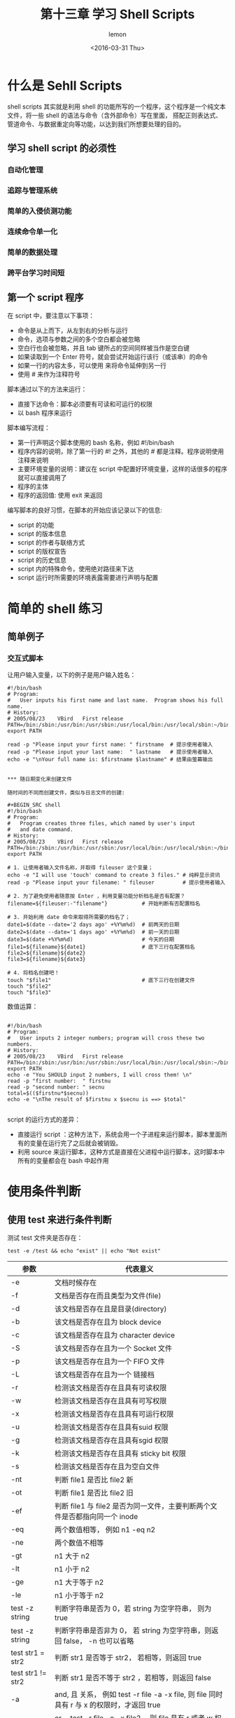 #+title:第十三章 学习 Shell Scripts
#+author:lemon
#+date:<2016-03-31 Thu>


* 什么是 Sehll Scripts

shell scripts 其实就是利用 shell 的功能所写的一个程序，这个程序是一个纯文本文件，将一些 shell 的语法与命令（含外部命令）写在里面，
搭配正则表达式、管道命令、与数据重定向等功能，以达到我们所想要处理的目的。


** 学习 shell script 的必须性

*** 自动化管理

*** 追踪与管理系统

*** 简单的入侵侦测功能

*** 连续命令单一化

*** 简单的数据处理

*** 跨平台学习时间短

** 第一个 script 程序

在 script 中，要注意以下事项：
  + 命令是从上而下，从左到右的分析与运行
  + 命令，选项与参数之间的多个空白都会被忽略
  + 空白行也会被忽略，并且 tab 键所占的空间同样被当作是空白键
  + 如果读取到一个 Enter 符号，就会尝试开始运行该行（或该串）的命令
  + 如果一行的内容太多，可以使用 \Enter 来将命令延伸到另一行
  + 使用 # 来作为注释符号



脚本通过以下的方法来运行：

  + 直接下达命令：脚本必须要有可读和可运行的权限
  + 以 bash 程序来运行

脚本编写流程：

  + 第一行声明这个脚本使用的 bash 名称，例如 #!/bin/bash
  + 程序内容的说明，除了第一行的 #! 之外，其他的 # 都是注释。程序说明使用注释来说明
  + 主要环境变量的说明：建议在 script 中配置好环境变量，这样的话很多的程序就可以直接调用了
  + 程序的主体
  + 程序的返回值: 使用 exit 来返回


编写脚本的良好习惯，在脚本的开始应该记录以下的信息:
  + script 的功能
  + script 的版本信息
  + script 的作者与联络方式
  + script 的版权宣告
  + script 的历史信息
  + script 内的特殊命令，使用绝对路径来下达
  + script 运行时所需要的环境表露需要进行声明与配置


* 简单的 shell 练习

** 简单例子

*** 交互式脚本

让用户输入变量，以下的例子是用户输入姓名：

#+BEGIN_SRC shell
#!/bin/bash
# Program:
#	User inputs his first name and last name.  Program shows his full name.
# History:
# 2005/08/23	VBird	First release
PATH=/bin:/sbin:/usr/bin:/usr/sbin:/usr/local/bin:/usr/local/sbin:~/bin
export PATH

read -p "Please input your first name: " firstname  # 提示使用者输入
read -p "Please input your last name:  " lastname   # 提示使用者输入
echo -e "\nYour full name is: $firstname $lastname" # 结果由萤幕输出


*** 随日期变化来创建文件

随时间的不同而创建文件，类似与日志文件的创建:

#+BEGIN_SRC shell
#!/bin/bash
# Program:
#	Program creates three files, which named by user's input
#	and date command.
# History:
# 2005/08/23	VBird	First release
PATH=/bin:/sbin:/usr/bin:/usr/sbin:/usr/local/bin:/usr/local/sbin:~/bin
export PATH

# 1. 让使用者输入文件名称，并取得 fileuser 这个变量；
echo -e "I will use 'touch' command to create 3 files." # 纯粹显示资讯
read -p "Please input your filename: " fileuser         # 提示使用者输入

# 2. 为了避免使用者随意按 Enter ，利用变量功能分析档名是否有配置？
filename=${fileuser:-"filename"}           # 开始判断有否配置档名

# 3. 开始利用 date 命令来取得所需要的档名了；
date1=$(date --date='2 days ago' +%Y%m%d)  # 前两天的日期
date2=$(date --date='1 days ago' +%Y%m%d)  # 前一天的日期
date3=$(date +%Y%m%d)                      # 今天的日期
file1=${filename}${date1}                  # 底下三行在配置档名
file2=${filename}${date2}
file3=${filename}${date3}

# 4. 将档名创建吧！
touch "$file1"                             # 底下三行在创建文件
touch "$file2"
touch "$file3"
#+END_SRC


数值运算：

#+BEGIN_SRC shell

#!/bin/bash
# Program:
#	User inputs 2 integer numbers; program will cross these two numbers.
# History:
# 2005/08/23	VBird	First release
PATH=/bin:/sbin:/usr/bin:/usr/sbin:/usr/local/bin:/usr/local/sbin:~/bin
export PATH
echo -e "You SHOULD input 2 numbers, I will cross them! \n"
read -p "first number:  " firstnu
read -p "second number: " secnu
total=$(($firstnu*$secnu))
echo -e "\nThe result of $firstnu x $secnu is ==> $total"

#+END_SRC


script 的运行方式的差异：

+ 直接运行 script ：这种方法下，系统会用一个子进程来运行脚本，脚本里面所有的变量在运行完了之后就会被销毁。
+ 利用 source 来运行脚本，这种方式是直接在父进程中运行脚本，这时脚本中所有的变量都会在 bash 中起作用

* 使用条件判断

** 使用 test 来进行条件判断

测试 test 文件夹是否存在：

  #+BEGIN_SRC shell
     test -e /test && echo "exist" || echo "Not exist"
  #+END_SRC


 | 参数              | 代表意义                                                                                   |
 |-------------------+--------------------------------------------------------------------------------------------|
 | -e                | 文档时候存在                                                                               |
 | -f                | 文档是否存在而且类型为文件(file)                                                           |
 | -d                | 该文档是否存在且是目录(directory)                                                          |
 | -b                | 该文档是否存在且为 block device                                                            |
 | -c                | 该文档是否存在且为 character device                                                        |
 | -S                | 该文档是否存在且为一个 Socket 文件                                                         |
 | -p                | 该文档是否存在且为一个 FIFO 文件                                                           |
 | -L                | 该文档是否存在且为一个 链接档                                                              |
 | -r                | 检测该文档是否存在且具有可读权限                                                           |
 | -w                | 检测该文档是否存在且具有可写权限                                                           |
 | -x                | 检测该文档是否存在且具有可运行权限                                                         |
 | -u                | 检测该文档是否存在且具有suid 权限                                                          |
 | -g                | 检测该文档是否存在且具有sgid 权限                                                          |
 | -k                | 检测该文档是否存在且具有 sticky bit 权限                                                   |
 | -s                | 检测该文档是否存在且为空白文件                                                             |
 | -nt               | 判断 file1 是否比 file2 新                                                                 |
 | -ot               | 判断 file1 是否比 file2 旧                                                                 |
 | -ef               | 判断 file1 与 file2 是否为同一文件，主要判断两个文件是否都指向同一个 inode                 |
 | -eq               | 两个数值相等， 例如 n1 -eq n2                                                              |
 | -ne               | 两个数值不相等                                                                             |
 | -gt               | n1 大于 n2                                                                                 |
 | -lt               | n1 小于 n2                                                                                 |
 | -ge               | n1 大于等于 n2                                                                             |
 | -le               | n1 小于等于 n2                                                                             |
 | test -z string    | 判断字符串是否为 0，若 string 为空字符串， 则为 true                                       |
 | test -z string    | 判断字符串是否非为 0， 若 string 为空字符串，则返回 false， -n 也可以省略                  |
 | test str1 = str2  | 判断 str1 是否等于 str2， 若相等，则返回 true                                              |
 | test str1 != str2 | 判断 str1 是否不等于 str2 ，若相等，则返回 false                                           |
 | -a                | and, 且 关系， 例如 test -r file -a -x file, 则 file 同时具有 r 与 x 的权限时，才返回 true |
 | -o                | or ，test -r file -o -x file2 ，则 file 具有 r 或者 w 权限时，就会返回 true                |
 | ！                | 取反， 如 test ! -x file, 当 file 不具有 x 时，返回 true                                               |

下面的脚本实现了以下的功能：

  1. 这个文件时候存在，若不存在就返回 "file does not exit"
  2. 若这个文件存在，就判断类型是文件还是目录， 返回 "file is regular file" 或者 "file is  directory"
  3. 判断一下，运行者的身份对这个文件所拥有的权限，

  #+BEGIN_SRC shell
     #!/bin/bash
# Program:
#	User input a filename, program will check the flowing:
#	1.) exist? 2.) file/directory? 3.) file permissions
# History:
# 2005/08/25	VBird	First release
PATH=/bin:/sbin:/usr/bin:/usr/sbin:/usr/local/bin:/usr/local/sbin:~/bin
export PATH

# 1. 让使用者输入档名，并且判断使用者是否真的有输入字串？
echo -e "Please input a filename, I will check the filename's type and \
permission. \n\n"
read -p "Input a filename : " filename
test -z $filename && echo "You MUST input a filename." && exit 0
# 2. 判断文件是否存在？若不存在则显示信息并结束脚本
test ! -e $filename && echo "The filename '$filename' DO NOT exist" && exit 0
# 3. 开始判断文件类型与属性
test -f $filename && filetype="regulare file"
test -d $filename && filetype="directory"
test -r $filename && perm="readable"
test -w $filename && perm="$perm writable"
test -x $filename && perm="$perm executable"
# 4. 开始输出资讯！
echo "The filename: $filename is a $filetype"
echo "And the permissions are : $perm"
  #+END_SRC

** 使用 [] 来进行判断

   使用 [] 注意事项：
   + 在中括号 [] 内的每个组件都需要空白键来分隔
   + 在中括号内的变量，最好都以双引号括起来
   + 在中括号内的常数，最好都以单或者双引号括起来

** Shell script 的默认变量($0, $1)

   运行脚本名称为 $0 这个变量， $1 对应第一个参数，以此类推。这些变量可以直接在脚本中调用:

   + $# : 代表后面所接的参数的个数，
   + $@ : 代表 ["$1" "$2" .....] 每个变量是独立的
   + $* : 代表 ["$1 $2...."] 默认以空白键隔开

*** shift 造成参数变量号码偏移
